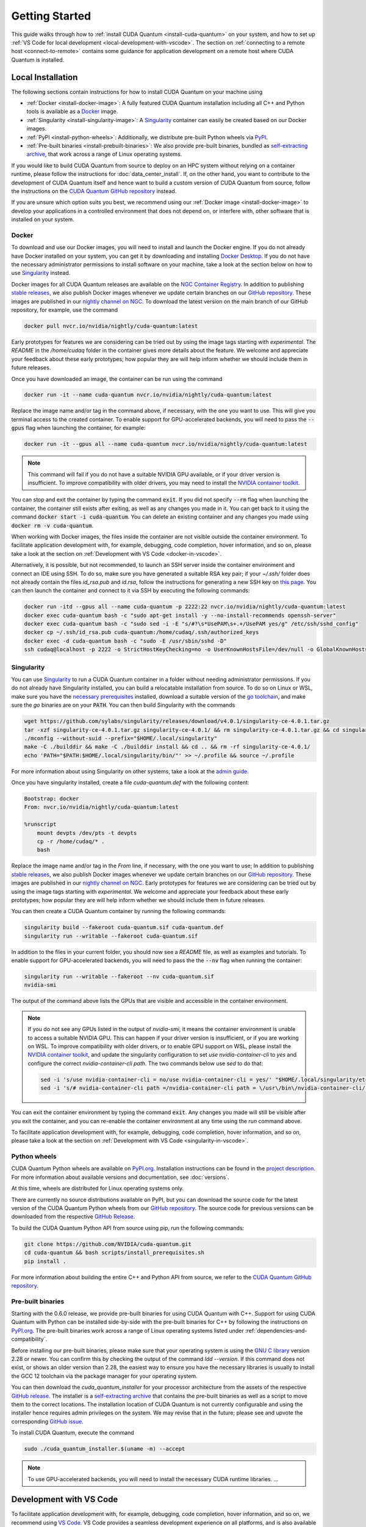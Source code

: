 Getting Started
*******************************************

This guide walks through how to :ref:`install CUDA Quantum <install-cuda-quantum>` on your system, and how to set up :ref:`VS Code for local development <local-development-with-vscode>`.
The section on :ref:`connecting to a remote host <connect-to-remote>` contains some
guidance for application development on a remote host where CUDA Quantum is installed.

.. _install-cuda-quantum:

Local Installation
------------------------------------

The following sections contain instructions for how to install CUDA Quantum on your machine using

- :ref:`Docker <install-docker-image>`: A fully featured CUDA Quantum installation including all C++ and Python tools is available as a `Docker <https://docs.docker.com/get-started/overview/>`__ image.
- :ref:`Singularity <install-singularity-image>`: A `Singularity <https://docs.sylabs.io/guides/latest/user-guide/introduction.html>`__ container can easily be created based on our Docker images. 
- :ref:`PyPI <install-python-wheels>`: Additionally, we distribute pre-built Python wheels via `PyPI <https://pypi.org>`__.
- :ref:`Pre-built binaries <install-prebuilt-binaries>`: We also provide pre-built binaries, bundled as `self-extracting archive <https://makeself.io/>`__, that work across a range of Linux operating systems.

If you would like to build CUDA Quantum from source to deploy on an HPC system without relying on a container runtime, please follow the instructions for :doc:`data_center_install`. 
If, on the other hand, you want to contribute to the development of CUDA Quantum itself and hence want to 
build a custom version of CUDA Quantum from source, follow the instructions on the `CUDA Quantum GitHub repository`_ instead.

.. _CUDA Quantum GitHub repository: https://github.com/NVIDIA/cuda-quantum/blob/main/Building.md

If you are unsure which option suits you best, we recommend using our :ref:`Docker image <install-docker-image>` to develop your applications in a controlled environment that does not depend on, or interfere with, other software
that is installed on your system.

.. _install-docker-image:

Docker
++++++++++++++++++++++++++++++++++++

To download and use our Docker images, you will need to install and launch the Docker engine. 
If you do not already have Docker installed on your system, you can get it by downloading and installing `Docker Desktop <https://docs.docker.com/get-docker/>`_. 
If you do not have the necessary administrator permissions to install software on your machine,
take a look at the section below on how to use `Singularity`_ instead.

Docker images for all CUDA Quantum releases are available on the `NGC Container Registry`_.
In addition to publishing `stable releases <https://catalog.ngc.nvidia.com/orgs/nvidia/containers/cuda-quantum/tags>`__, 
we also publish Docker images whenever we update certain branches on our `GitHub repository <https://github.com/NVIDIA/cuda-quantum>`_.
These images are published in our `nightly channel on NGC <https://catalog.ngc.nvidia.com/orgs/nvidia/teams/nightly/containers/cuda-quantum/tags>`__.
To download the latest version on the main branch of our GitHub repository, for example, use the command

.. code-block:: console

    docker pull nvcr.io/nvidia/nightly/cuda-quantum:latest

.. _NGC Container Registry: https://catalog.ngc.nvidia.com/orgs/nvidia/containers/cuda-quantum

Early prototypes for features we are considering can be tried out by using the image tags starting 
with `experimental`. The `README` in the `/home/cudaq` folder in the container gives more details 
about the feature. We welcome and appreciate your feedback about these early prototypes; 
how popular they are will help inform whether we should include them in future releases.

Once you have downloaded an image, the container can be run using the command

.. code-block:: console

    docker run -it --name cuda-quantum nvcr.io/nvidia/nightly/cuda-quantum:latest

Replace the image name and/or tag in the command above, if necessary, with the one you want to use.
This will give you terminal access to the created container. To enable support 
for GPU-accelerated backends, you will need to pass the :code:`--gpus` flag when launching
the container, for example:

.. code-block:: console

    docker run -it --gpus all --name cuda-quantum nvcr.io/nvidia/nightly/cuda-quantum:latest

.. note:: 

  This command will fail if you do not have a suitable NVIDIA GPU available, or if your driver 
  version is insufficient. To improve compatibility with older drivers, you may need to install the 
  `NVIDIA container toolkit`_.

.. _NVIDIA container toolkit: https://docs.nvidia.com/datacenter/cloud-native/container-toolkit/latest/install-guide.html

You can stop and exit the container by typing the command :code:`exit`. If you did not specify
:code:`--rm` flag when launching the container, the container still exists after exiting, as well as any 
changes you made in it. You can get back to it using
the command :code:`docker start -i cuda-quantum`. 
You can delete an existing container and any changes you made using :code:`docker rm -v cuda-quantum`.

When working with Docker images, the files inside the container are not visible outside the container environment. 
To facilitate application development with, for example, debugging, code completion, hover information, and so on, 
please take a look at the section on :ref:`Development with VS Code <docker-in-vscode>`.

Alternatively, it is possible, but not recommended, to launch an SSH server inside the container environment and connect an IDE using SSH. To do so, make sure you have generated a suitable RSA key pair; if your `~/.ssh/` folder does not already contain the files `id_rsa.pub` and `id.rsa`,
follow the instructions for generating a new SSH key on `this page <https://docs.github.com/en/authentication/connecting-to-github-with-ssh/generating-a-new-ssh-key-and-adding-it-to-the-ssh-agent>`__.
You can then launch the container and connect to it via SSH by executing the following commands:

.. code-block:: console

    docker run -itd --gpus all --name cuda-quantum -p 2222:22 nvcr.io/nvidia/nightly/cuda-quantum:latest
    docker exec cuda-quantum bash -c "sudo apt-get install -y --no-install-recommends openssh-server"
    docker exec cuda-quantum bash -c "sudo sed -i -E "s/#?\s*UsePAM\s+.+/UsePAM yes/g" /etc/ssh/sshd_config"
    docker cp ~/.ssh/id_rsa.pub cuda-quantum:/home/cudaq/.ssh/authorized_keys
    docker exec -d cuda-quantum bash -c "sudo -E /usr/sbin/sshd -D"
    ssh cudaq@localhost -p 2222 -o StrictHostKeyChecking=no -o UserKnownHostsFile=/dev/null -o GlobalKnownHostsFile=/dev/null


.. _install-singularity-image:

Singularity
++++++++++++++++++++++++++++++++++++

You can use `Singularity <https://github.com/sylabs/singularity>`__ to run a CUDA Quantum container in a folder without needing administrator permissions.
If you do not already have Singularity installed, you can build a relocatable installation from source. 
To do so on Linux or WSL, make sure you have the `necessary prerequisites <https://docs.sylabs.io/guides/4.0/user-guide/quick_start.html#prerequisites>`__ installed, download a suitable version of the `go toolchain <https://docs.sylabs.io/guides/4.0/user-guide/quick_start.html#install-go>`__, and make sure the `go` binaries are on your :code:`PATH`. You can then build Singularity with the commands

.. code-block:: console

    wget https://github.com/sylabs/singularity/releases/download/v4.0.1/singularity-ce-4.0.1.tar.gz
    tar -xzf singularity-ce-4.0.1.tar.gz singularity-ce-4.0.1/ && rm singularity-ce-4.0.1.tar.gz && cd singularity-ce-4.0.1/
    ./mconfig --without-suid --prefix="$HOME/.local/singularity"
    make -C ./builddir && make -C ./builddir install && cd .. && rm -rf singularity-ce-4.0.1/
    echo 'PATH="$PATH:$HOME/.local/singularity/bin/"' >> ~/.profile && source ~/.profile

For more information about using Singularity on other systems, take a look at the `admin guide <https://docs.sylabs.io/guides/4.0/admin-guide/installation.html#installation-on-windows-or-mac>`__.

Once you have singularity installed, create a file `cuda-quantum.def` with the following content:

.. code-block:: console

    Bootstrap: docker
    From: nvcr.io/nvidia/nightly/cuda-quantum:latest

    %runscript
        mount devpts /dev/pts -t devpts
        cp -r /home/cudaq/* .
        bash

Replace the image name and/or tag in the `From` line, if necessary, with the one you want to use;
In addition to publishing `stable releases <https://catalog.ngc.nvidia.com/orgs/nvidia/containers/cuda-quantum/tags>`__, 
we also publish Docker images whenever we update certain branches on our `GitHub repository <https://github.com/NVIDIA/cuda-quantum>`_.
These images are published in our `nightly channel on NGC <https://catalog.ngc.nvidia.com/orgs/nvidia/teams/nightly/containers/cuda-quantum/tags>`__.
Early prototypes for features we are considering can be tried out by using the image tags starting 
with `experimental`. We welcome and appreciate your feedback about these early prototypes; 
how popular they are will help inform whether we should include them in future releases.

You can then create a CUDA Quantum container by running the following commands:

.. code-block:: console

    singularity build --fakeroot cuda-quantum.sif cuda-quantum.def
    singularity run --writable --fakeroot cuda-quantum.sif

In addition to the files in your current folder, you should now
see a `README` file, as well as examples and tutorials.
To enable support for GPU-accelerated backends, you will need to pass the
the :code:`--nv` flag when running the container:

.. code-block:: console

    singularity run --writable --fakeroot --nv cuda-quantum.sif
    nvidia-smi

The output of the command above lists the GPUs that are visible and accessible in the container environment.

.. note:: 

  If you do not see any GPUs listed in the output of `nvidia-smi`, 
  it means the container environment is unable to access a suitable NVIDIA GPU. 
  This can happen if your driver version is insufficient, or if you are 
  working on WSL. To improve compatibility with older drivers, or to enable GPU support
  on WSL, please install the `NVIDIA container toolkit`_, and update the singularity configuration 
  to set `use nvidia-container-cli` to `yes` and configure the correct `nvidia-container-cli path`. 
  The two commands below use `sed` to do that:

  .. code-block:: console

    sed -i 's/use nvidia-container-cli = no/use nvidia-container-cli = yes/' "$HOME/.local/singularity/etc/singularity/singularity.conf"
    sed -i 's/# nvidia-container-cli path =/nvidia-container-cli path = \/usr\/bin\/nvidia-container-cli/' "$HOME/.local/singularity/etc/singularity/singularity.conf"

You can exit the container environment by typing the command :code:`exit`.
Any changes you made will still be visible after you exit the container, and you can re-enable the 
container environment at any time using the `run` command above.

To facilitate application development with, for example, debugging, code completion, hover information, and so on, 
please take a look at the section on :ref:`Development with VS Code <singularity-in-vscode>`.


.. _install-python-wheels:

Python wheels
++++++++++++++++++++++++++++++++++++

CUDA Quantum Python wheels are available on `PyPI.org <https://pypi.org/project/cuda-quantum>`__. Installation instructions can be found in the `project description <https://pypi.org/project/cuda-quantum/#description>`__.
For more information about available versions and documentation,
see :doc:`versions`.

At this time, wheels are distributed for Linux operating systems only. 

There are currently no source distributions available on PyPI, but you can download the source code for the latest version of the CUDA Quantum Python wheels from our `GitHub repository <https://github.com/NVIDIA/cuda-quantum>`__. The source code for previous versions can be downloaded from the respective `GitHub Release <https://github.com/NVIDIA/cuda-quantum/releases>`__.

To build the CUDA Quantum Python API from source using pip, run the following commands:

.. code-block:: console

    git clone https://github.com/NVIDIA/cuda-quantum.git
    cd cuda-quantum && bash scripts/install_prerequisites.sh
    pip install .

For more information about building the entire C++ and Python API from source, we refer to the `CUDA Quantum GitHub repository`_.

.. _install-prebuilt-binaries:

Pre-built binaries
++++++++++++++++++++++++++++++++++++

Starting with the 0.6.0 release, we provide pre-built binaries for using CUDA Quantum with C++.
Support for using CUDA Quantum with Python can be installed side-by-side with the pre-built binaries
for C++ by following the instructions on `PyPI.org <https://pypi.org/project/cuda-quantum>`__.
The pre-built binaries work across a range of Linux operating systems listed under :ref:`dependencies-and-compatibility`. 

Before installing our pre-built binaries, please make sure that your 
operating system is using the `GNU C library <https://www.gnu.org/software/libc/>`__ 
version 2.28 or newer. You can confirm this by checking the output of the command 
`ldd --version`. If this command does not exist, or shows an older version than 2.28, 
the easiest way to ensure you have the necessary libraries is usually to install the 
GCC 12 toolchain via the package manager for your operating system.

You can then download the `cuda_quantum_installer` for your processor architecture from
the assets of the respective `GitHub release <https://github.com/NVIDIA/cuda-quantum/releases>`__. The installer is a `self-extracting archive <https://makeself.io/>`__ 
that contains the pre-built binaries as well as a script to move them to the correct locations.
The installation location of CUDA Quantum is not currently configurable and using the installer
hence requires admin privileges on the system. We may revise that in the future; please see and
upvote the corresponding `GitHub issue <https://github.com/NVIDIA/cuda-quantum/issues/1075>`__.

To install CUDA Quantum, execute the command

.. check the signature of the installer...

.. code-block:: console

    sudo ./cuda_quantum_installer.$(uname -m) --accept

.. note:: 

  To use GPU-accelerated backends, you will need to install the necessary CUDA runtime libraries.
  ...
.. environment variables set in /etc/profile - make separate file in cudaq archive:
  export CUDA_QUANTUM_PATH=/opt/nvidia/cudaq
  export PATH="${CUDA_QUANTUM_PATH}/bin:${PATH}"
  export LD_LIBRARY_PATH="${CUDA_QUANTUM_PATH}/lib:${LD_LIBRARY_PATH}"
  export CPLUS_INCLUDE_PATH="${CUDA_QUANTUM_PATH}/include:${CPLUS_INCLUDE_PATH}"
  bash "${CUDA_QUANTUM_PATH}/distributed_interfaces/activate_custom_mpi.sh"

.. _local-development-with-vscode:

Development with VS Code
------------------------------------

To facilitate application development with, for example, debugging, code completion, hover information, and so on, 
we recommend using `VS Code <https://code.visualstudio.com/>`_. VS Code provides a seamless
development experience on all platforms, and is also available without installation via web browser. 
This sections describes how to connect VS Code to a running container on your machine.
The section on :ref:`connecting to a remote host <connect-to-remote>` contains information on
how to set up your development environment when accessing CUDA Quantum on a remote host instead.

.. _docker-in-vscode:

Using a Docker container
++++++++++++++++++++++++++++++++++++++++

Before connecting VS Code, open a terminal/shell, 
and start the CUDA Quantum Docker container following the 
instructions in the :ref:`section above <install-docker-image>`. 

If you have a local installation of `VS Code <https://code.visualstudio.com/>`_ 
you can connect to the running container using the  
`Dev Containers <https://marketplace.visualstudio.com/items?itemName=ms-vscode-remote.remote-containers>`__ extension. If you want to use VS Code in the web browser, please follow the instructions
in the section `Developing with Remote Tunnels`_ instead.

.. |:spellcheck-disable:| replace:: \
.. |:spellcheck-enable:| replace:: \

After installing the
`Dev Containers <https://marketplace.visualstudio.com/items?itemName=ms-vscode-remote.remote-containers>`__ extension, launch VS Code, open the Command Palette with `Ctrl+Shift+P`, and enter 
|:spellcheck-disable:|"Dev Containers: Attach to Running Container"|:spellcheck-enable:|.
You should see and select the running `cuda-quantum` container in the list. 
After the window reloaded, enter "File: Open Folder" in the Command Palette to open the `/home/cudaq/` folder.

To run the examples, open the Command Palette and enter "View: Show Terminal"
to launch an integrated terminal. You are now all set to 
:ref:`get started <validate-installation>` with CUDA Quantum development.

.. _singularity-in-vscode:

Using a Singularity container
++++++++++++++++++++++++++++++++++++++++

If you have a GitHub or Microsoft account, we recommend that you connect 
to a CUDA Quantum container using tunnels. To do so, launch a CUDA Quantum Singularity 
container following the instructions in the :ref:`section above <install-singularity-image>`,
and then follow the instructions in the section `Developing with Remote Tunnels`_.

If you cannot use tunnels, you need a local installation of 
`VS Code <https://code.visualstudio.com/>`_ and you need to install 
the `Remote - SSH <https://marketplace.visualstudio.com/items?itemName=ms-vscode-remote.remote-ssh>`__ extension. 
Make sure you also have a suitable SSH key pair; if your `~/.ssh/` folder does not already contain
the files `id_rsa.pub` and `id.rsa`, follow the instructions for generating a new SSH key on 
`this page <https://docs.github.com/en/authentication/connecting-to-github-with-ssh/generating-a-new-ssh-key-and-adding-it-to-the-ssh-agent>`__.

To connect VS Code to a running CUDA Quantum container, 
the most convenient setup is to install and run an SSH server 
in the Singularity container. Open a terminal/shell in a separate window,
and enter the following commands to create a suitable sandbox:

.. code-block:: console

    singularity build --sandbox cuda-quantum-sandbox cuda-quantum.sif
    singularity exec --writable --fakeroot cuda-quantum-sandbox \
      apt-get install -y --no-install-recommends openssh-server
    cat ~/.ssh/id_rsa.pub >> ~/.ssh/authorized_keys

You can launch this sandbox by entering the commands below. Please see the `Singularity`_ section above
for more information about how to get the `cuda-quantum.sif` image, and how to enable GPU-acceleration
with the `--nv` flag.

.. code-block:: console

    singularity run --writable --fakeroot --nv --network-args="portmap=22:2222/tcp" cuda-quantum-sandbox
    /usr/sbin/sshd -D -p 2222 -E sshd_output.txt

.. note::

  Make sure to use a free port. You can check if the SSH server is ready and listening
  by looking at the log in `sshd_output.txt`. If the port is already in use, you can 
  replace the number `2222` by any free TCP port in the range `1025-65535` in all
  commands.

Entering `Ctrl+C` followed by `exit` will stop the running container. You can re-start
it at any time by entering the two commands above. While the container is running,
open the Command Palette in VS Code with `Ctrl+Shift+P`, enter "Remote-SSH: Add new
SSH Host", and enter the following SSH command:

.. code-block:: console

    ssh root@localhost -p 2222 -o StrictHostKeyChecking=no -o UserKnownHostsFile=/dev/null -o GlobalKnownHostsFile=/dev/null

.. note::

  If you are working on Windows and are building and running the Singularity container in WSL,
  make sure to copy the used SSH keys to the Windows partition, such that VS Code can connect with 
  the expected key. Alternatively, add the used public key to the `/root/.ssh/authorized_keys` file in 
  the Singularity container.

You can then connect to the host by opening the Command Palette, entering
"Remote SSH: Connect Current Window to Host", and choosing the newly created host.
After the window reloaded, enter "File: Open Folder" in the 
Command Palette to open the desired folder.

To run the examples, open the Command Palette and enter "View: Show Terminal"
to launch an integrated terminal. You are now all set to 
:ref:`get started <validate-installation>` with CUDA Quantum development.


.. _connect-to-remote:

Connecting to a Remote Host
------------------------------------

Depending on the setup on the remote host, there are a couple of different options 
for developing CUDA Quantum applications.

- If a CUDA Quantum container is running on the remote host,
  and you have a GitHub or Microsoft account, take a look at
  `Developing with Remote Tunnels`_. This works for both Docker
  and Singularity containers on the remote host, and should also
  work for other containers.
- If you cannot use tunnels, or if you want to work with an
  existing CUDA Quantum installation without using a container, 
  take a look at `Remote Access via SSH`_ instead.

.. _connect-vscode-via-tunnel:

Developing with Remote Tunnels
++++++++++++++++++++++++++++++++++++

`Remote access via tunnel <https://code.visualstudio.com/blogs/2022/12/07/remote-even-better>`__
can easily be enabled with the `VS Code CLI <https://code.visualstudio.com/docs/editor/command-line>`__.
This allows to connect either a local installation of `VS Code <https://code.visualstudio.com/>`_, 
or the `VS Code Web UI <https://vscode.dev/>`__, to a running CUDA Quantum container on the same or a different machine. 

Creating a secure connection requires authenticating with the same GitHub or Microsoft account on each end.
Once authenticated, an SSH connection over the tunnel provides end-to-end encryption. To download the VS Code CLI, if necessary, and create a tunnel, execute the 
following command in the running CUDA Quantum container,
and follow the instructions to authenticate:

.. code-block:: console

    vscode-setup tunnel --name cuda-quantum-remote --accept-server-license-terms

You can then either `open VS Code in a web browser <https://vscode.dev/tunnel/cuda-quantum-remote/home/cudaq/>`__, or connect a local installation of VS Code.
To connect a local installation of VS Code, make sure you have the 
`Remote - Tunnels <https://marketplace.visualstudio.com/items?itemName=ms-vscode.remote-server>`__ extension installed,
then open the Command Palette with `Ctrl+Shift+P`, enter "Remote Tunnels: Connect to Tunnel", 
and enter `cuda-quantum-remote`. After the window reloaded, enter "File: Open Folder" in the Command Palette 
to open the `/home/cudaq/` folder.

You should see a pop up asking if you want to install the recommended extensions. Selecting to install them will
configure VS Code with extensions for working with C++, Python, and Jupyter.
You can always see the list of recommended extensions that aren't installed yet by clicking on the "Extensions" icon in the sidebar and navigating to the "Recommended" tab.

Remote Access via SSH
++++++++++++++++++++++++++++++++++++

To facilitate application development with, for example, debugging, code completion, hover information, and so on, 
you can connect a local installation of `VS Code <https://code.visualstudio.com/>`_ to a remote host via SSH. 

.. note:: 

  For the best user experience, we recommend to launch a CUDA Quantum container on the remote host, 
  and then connect :ref:`VS Code using tunnels <connect-vscode-via-tunnel>`.
  If a connection via tunnel is not possible, this section describes using SSH instead.

To do so, make sure you have `Remote - SSH <https://marketplace.visualstudio.com/items?itemName=ms-vscode-remote.remote-ssh>`__ extension installed.
Open the Command Palette with `Ctrl+Shift+P`, enter "Remote-SSH: Add new
SSH Host", and enter the SSH command to connect to your account on the remote host.
You can then connect to the host by opening the Command Palette, entering
"Remote SSH: Connect Current Window to Host", and choosing the newly created host.

When prompted, choose Linux as the operating system, and enter your
password. After the window reloaded, enter "File: Open Folder" in the 
Command Palette to open the desired folder. Our GitHub repository contains
a folder with VS Code configurations including a list of recommended extensions for
working with CUDA Quantum; you can copy `these configurations <https://github.com/NVIDIA/cuda-quantum/tree/main/docker/release/config/.vscode>`__ into the a folder named `.vscode` in your workspace to use them.

If you want to work with an existing CUDA Quantum installation on the remote host, you are all set.
Alternatively, you can use Singularity to build and run a container following the instructions in 
:ref:`this section <install-singularity-image>`. Once the `cuda-quantum.sif` image is built and 
available in your home directory on the remote host, you can update your VS Code configuration 
to enable/improve completion, hover information, and other development tools within the container.

To do so, open the Command Palette and enter "Remote-SSH: Open SSH Configuration File". 
Add a new entry to that file with the command to launch the container, and edit the configuration 
of the remote host, titled `remote-host` in the snippets below, to add a new identifier:

.. code-block:: console

    Host cuda-quantum~*
      RemoteCommand singularity run --writable --fakeroot --nv ~/cuda-quantum.sif
      RequestTTY yes

    Host remote-host cuda-quantum~remote-host
      HostName ...
      ...

You will need to edit a couple of VS Code setting to make use of the newly defined remote command;
open the Command Palette, enter "Preferences: Open User Settings (JSON)", and add or update the 
following configurations:

.. code-block:: console

    "remote.SSH.enableRemoteCommand": true,
    "remote.SSH.useLocalServer": true,
    "remote.SSH.remoteServerListenOnSocket": false,
    "remote.SSH.connectTimeout": 120,
    "remote.SSH.serverInstallPath": {
        "cuda-quantum~remote-host": "~/.vscode-container/cuda-quantum",
    },

After saving the changes, you should now be able to select `cuda-quantum~remote-host` as the host
when connecting via SSH, which will launch the CUDA Quantum container and connect VS Code to it.

.. note::

  If the connection to `cuda-quantum~remote-host` fails, you may need to specify the full
  path to the `singularity` executable on the remote host, since environment variables, 
  and specifically the configured `PATH` may be different during launch than in your user account.

DGX Cloud
--------------------------------

If you are using `DGX Cloud <https://www.nvidia.com/en-us/data-center/dgx-cloud/>`__, 
you can easily use it to run CUDA Quantum applications.
While submitting jobs to DGX Cloud directly from within CUDA Quantum is not (yet) supported,
you can use the NGC CLI to launch and interact with workloads in DGX Cloud.
The following sections detail how to do that, and how to connect JupyterLab and/or VS Code
to a running CUDA Quantum job in DGX Cloud.

.. _dgx-cloud-setup:

Get Started
+++++++++++++++++++++++++++++++

To get started with DGX Cloud, you can 
`request access here <https://www.nvidia.com/en-us/data-center/dgx-cloud/trial/>`__.
Once you have access, `sign in <https://ngc.nvidia.com/signin>`__ to your account,
and `generate an API key <https://ngc.nvidia.com/setup/api-key>`__. 
`Install the NGC CLI <https://ngc.nvidia.com/setup/installers/cli>`__
and configure it with 

.. code-block:: console

    ngc config set

entering the API key you just generated when prompted, and configure other settings as appropriate.

.. note::

  The rest of this section assumes you have CLI version 3.33.0. If you 
  have an older version installed, you can upgrade to the latest version using the command

  .. code-block:: console

      ngc version upgrade 3.33.0
  
  See also the `NGC CLI documentation <https://docs.ngc.nvidia.com/cli/index.html>`__
  for more information about available commands.

You can see all information about available compute resources and ace instances
with the command 

.. code-block:: console

    ngc base-command ace list

Confirm that you can submit a job with the command

.. code-block:: console

    ngc base-command job run \
      --name Job-001 --total-runtime 60s \
      --image nvcr.io/nvidia/nightly/cuda-quantum:latest --result /results \
      --ace <ace_name> --instance <instance_name> \
      --commandline 'echo "Hello from DGX Cloud!"'

replacing `<ace_name>` and `<instance_name>` with the name of the ace and instance you want 
to execute the job on.
You should now see that job listed when you run the command

.. code-block:: console

    ngc base-command job list

Once it has completed you can download the job results using the command

.. code-block:: console

    ngc base-command result download <job_id>

replacing `<job_id>` with the id of the job you just submitted.
You should see a new folder named `<job_id>` with the job log that contains 
the output "Hello from DGX Cloud!".

For more information about how to use the NGC CLI to interact with DGX Cloud, 
we refer to the `NGC CLI documentation <https://docs.ngc.nvidia.com/cli/index.html>`__.

Use JupyterLab
+++++++++++++++++++++++++++++++

Once you can :ref:`run jobs on DGX Cloud <dgx-cloud-setup>`, you can launch an interactive job 
to use CUDA Quantum with `JupyterLab <https://jupyterlab.readthedocs.io/en/latest/>`__ 
running on DGX Cloud:

.. code-block:: console

    ngc base-command job run \
      --name Job-interactive-001 --total-runtime 600s \
      --image nvcr.io/nvidia/nightly/cuda-quantum:latest --result /results \
      --ace <ace_name> --instance <instance_name> \
      --port 8888 --commandline 'jupyter-lab-setup <my-custom-token> --port=8888'

Replace `<my-custom-token>` in the command above with a custom token that you can freely choose.
You will use this token to authenticate with JupyterLab;
Go to the `job portal <https://bc.ngc.nvidia.com/jobs>`__, click on the job you just launched, and click on the link
under |:spellcheck-disable:|"URL/Hostname"|:spellcheck-enable:| in Service Mapped Ports. 

.. note::

  It may take a couple of minutes for DGX Cloud to launch and for the URL to become active, even after it appears in the Service Mapped Ports section;
  if you encounter a "404: Not Found" error, be patient and try again in a couple of minutes.

Once this URL opens, you should see the JupyterLab authentication page; enter the 
token you selected above to get access to the running CUDA Quantum container.
On the left you should see a folder with tutorials. Happy coding!

Use VS Code
+++++++++++++++++++++++++++++++

Once you can :ref:`run jobs on DGX Cloud <dgx-cloud-setup>`, you can launch an interactive job 
to use CUDA Quantum with a local installation of `VS Code <https://code.visualstudio.com/>`_, 
or the `VS Code Web UI <https://vscode.dev/>`__, running on DGX Cloud:

.. code-block:: console

    ngc base-command job run \
      --name Job-interactive-001 --total-runtime 600s \
      --image nvcr.io/nvidia/nightly/cuda-quantum:latest --result /results \
      --ace <ace_name> --instance <instance_name> \
      --commandline 'vscode-setup tunnel --name cuda-quantum-dgx --accept-server-license-terms'

Go to the `job portal <https://bc.ngc.nvidia.com/jobs>`__, click on the job you just launched, and select the "Log"
tab. Once the job is running, you should see instructions there for how to connect to the device the job is running on.
These instructions include a link to open and the code to enter on that page; follow the instructions to authenticate. 
Once you have authenticated, you can either 
`open VS Code in a web browser <https://vscode.dev/tunnel/cuda-quantum-dgx/home/cudaq/>`__, 
or connect a local installation of VS Code.
To connect a local installation of VS Code, make sure you have the 
`Remote - Tunnels <https://marketplace.visualstudio.com/items?itemName=ms-vscode.remote-server>`__ extension installed,
then open the Command Palette with `Ctrl+Shift+P`, enter "Remote Tunnels: Connect to Tunnel", 
and enter `cuda-quantum-remote`. After the window reloaded, enter "File: Open Folder" in the Command Palette 
to open the `/home/cudaq/` folder.

You should see a pop up asking if you want to install the recommended extensions. Selecting to install them will
configure VS Code with extensions for working with C++, Python, and Jupyter.
You can always see the list of recommended extensions that aren't installed yet by clicking on the "Extensions" icon in the sidebar and navigating to the "Recommended" tab.

If you enter "View: Show Explorer" in the Command Palette, you should see a folder with tutorials and examples
to help you get started. Take a look at `Next Steps`_ to dive into CUDA Quantum development.

.. _additional-cuda-tools:

Additional CUDA Tools
------------------------------------

CUDA Quantum makes use of CUDA tools in certain backends and components. 
If you install CUDA Quantum via `PyPI <https://pypi.org/project/cuda-quantum>`__, please follow the installation instructions there to install the necessary CUDA dependencies.
If you are using the CUDA Quantum container image, the image already contains all necessary runtime libraries to use all CUDA Quantum components. It does not, 
however, contain all development dependencies for CUDA, such as, for example the `nvcc` compiler. You can install all CUDA development dependencies by running the command 

.. code-block:: console

    sudo apt-get install cuda-toolkit-11.8

inside the container. Note that most Python packages that use GPU-acceleration, such as for example `CuPy <https://cupy.dev>`__, require an existing CUDA installation. After installing the `cuda-toolkit-11.8` you can install CuPy with the command

.. code-block:: console

    python3 -m pip install cupy-cuda11x


.. _dependencies-and-compatibility:

Dependencies and Compatibility
--------------------------------

CUDA Quantum can be used to compile and run quantum programs on a CPU-only system, but a GPU is highly recommended and necessary to use the GPU-based simulators, see also :doc:`using/simulators`.

The supported CPUs include x86_64 (x86-64-v3 architecture and newer) and ARM64 architectures.

.. note:: 

  Some of the components included in the CUDA Quantum Python wheels depend on an existing CUDA installation on your system. For more information about installing the CUDA Quantum Python wheels, take a look at :ref:`this section <install-python-wheels>`.

The following table summarizes the required components.

.. list-table:: Supported Systems
    :widths: 30 50
    :header-rows: 0

    * - CPU architectures
      - x86_64, ARM64
    * - Operating System
      - Linux
    * - Tested Distributions
      - CentOS 8; Debian 11, 12; Fedora 38; OpenSUSE/SLED/SLES 15.5; RHEL 8, 9; Rocky 8, 9; Ubuntu 22.04
    * - Python versions
      - 3.8+

.. list-table:: Requirements for GPU Simulation
    :widths: 30 50
    :header-rows: 0

    * - GPU Architectures
      - Volta, Turing, Ampere, Ada, Hopper
    * - NVIDIA GPU with Compute Capability
      - 7.0+
    * - CUDA
      - 11.x (Driver 470.57.02+), 12.x (Driver 525.60.13+)

Detailed information about supported drivers for different CUDA versions and be found `here <https://docs.nvidia.com/deploy/cuda-compatibility/>`__.


.. _validate-installation:

Next Steps
----------

You can now compile and/or run the C++ and Python examples using the terminal.
To open a terminal in VS Code, open the Command Palette with `Ctrl+Shift+P` and 
enter "View: Show Terminal".

.. image:: _static/getToWork.png 

The CUDA Quantum image contains a folder with examples and tutorials in the :code:`/home/cudaq` directory. 
These examples are provided to get you started with CUDA Quantum and understanding 
the programming and execution model. 
If you are not using a container image, you can find these examples on our 
`GitHub repository <https://github.com/NVIDIA/cuda-quantum>`__.

Let's start by running a simple program to validate your installation.
The samples contain an implementation of a 
`Bernstein-Vazirani algorithm <https://en.wikipedia.org/wiki/Bernstein%E2%80%93Vazirani_algorithm>`__. 
To run the example, execute the command:

.. tab:: C++

  .. code-block:: console

      nvq++ examples/cpp/algorithms/bernstein_vazirani.cpp && ./a.out

.. tab:: Python

  .. code-block:: console

      python examples/python/bernstein_vazirani.py --size 5

This will execute the program on the :ref:`default simulator <default-simulator>`, which will use GPU-acceleration if 
a suitable GPU has been detected. To confirm that the GPU acceleration works, you can 
increase the size of the secret string, and pass the target as a command line argument:

.. tab:: C++

  .. code-block:: console

      nvq++ examples/cpp/algorithms/bernstein_vazirani.cpp -DSIZE=25 --target nvidia && ./a.out

.. tab:: Python

  .. code-block:: console

      python examples/python/bernstein_vazirani.py --size 25 --target nvidia

This program should complete fairly quickly. Depending on the available memory on your GPU,
you can set the size of the secret string to up to 28-32 when running on the `nvidia` target. 

.. note::

  If you get an error that the CUDA driver version is insufficient or no GPU has been detected,
  check that you have enabled GPU support when launching the container by passing the `--gpus all` flag
  (for :ref:`Docker <install-docker-image>`) or the `--nv` flag (for :ref:`Singularity <install-singularity-image>`).
  If you are not running a container, you can execute the command `nvidia-smi` to confirm your setup;
  if the command is unknown or fails, you do not have a GPU or do not have a driver installed. If the command
  succeeds, please confirm that your CUDA and driver version matches the 
  :ref:`supported versions <dependencies-and-compatibility>`.

Let's compare that to using only your CPU:

.. tab:: C++

  .. code-block:: console

      nvq++ examples/cpp/algorithms/bernstein_vazirani.cpp -DSIZE=25 --target qpp-cpu && ./a.out

.. tab:: Python

  .. code-block:: console

      python examples/python/bernstein_vazirani.py --size 25 --target qpp-cpu

When you execute this command, the program simply seems to hang; that is because it takes
a long time for the CPU-only backend to simulate 28+ qubits! Cancel the execution with `Ctrl+C`.

You are now all set to start developing quantum applications using CUDA Quantum!
Please proceed to :doc:`Using CUDA Quantum <using/cudaq>` to learn the basics.
